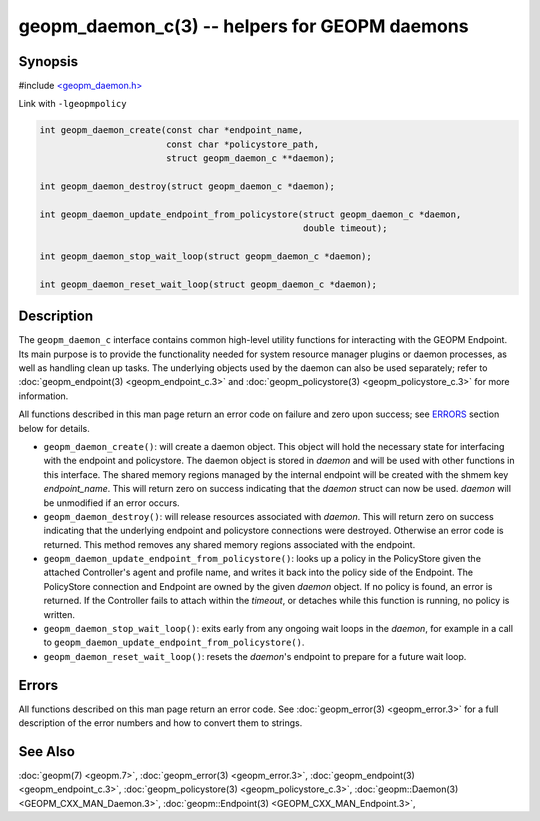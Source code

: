 
geopm_daemon_c(3) -- helpers for GEOPM daemons
==============================================


Synopsis
--------

#include `<geopm_daemon.h> <https://github.com/geopm/geopm/blob/dev/src/geopm_daemon.h>`_

Link with ``-lgeopmpolicy``


.. code-block:: c

       int geopm_daemon_create(const char *endpoint_name,
                               const char *policystore_path,
                               struct geopm_daemon_c **daemon);

       int geopm_daemon_destroy(struct geopm_daemon_c *daemon);

       int geopm_daemon_update_endpoint_from_policystore(struct geopm_daemon_c *daemon,
                                                         double timeout);

       int geopm_daemon_stop_wait_loop(struct geopm_daemon_c *daemon);

       int geopm_daemon_reset_wait_loop(struct geopm_daemon_c *daemon);

Description
-----------

The ``geopm_daemon_c`` interface contains common high-level utility
functions for interacting with the GEOPM Endpoint.  Its main purpose
is to provide the functionality needed for system resource manager
plugins or daemon processes, as well as handling clean up tasks.  The
underlying objects used by the daemon can also be used separately;
refer to :doc:`geopm_endpoint(3) <geopm_endpoint_c.3>` and :doc:`geopm_policystore(3) <geopm_policystore_c.3>` for more
information.

All functions described in this man page return an error code on failure and
zero upon success; see `ERRORS <ERRORS_>`_ section below for details.


*
  ``geopm_daemon_create()``:
  will create a daemon object.  This object will hold the necessary
  state for interfacing with the endpoint and policystore.  The
  daemon object is stored in *daemon* and will be used with other
  functions in this interface.  The shared memory regions managed by
  the internal endpoint will be created with the shmem key
  *endpoint_name*.  This will return zero on success indicating that
  the *daemon* struct can now be used.  *daemon* will be
  unmodified if an error occurs.

*
  ``geopm_daemon_destroy()``:
  will release resources associated with *daemon*.  This will return
  zero on success indicating that the underlying endpoint and
  policystore connections were destroyed.  Otherwise an error code
  is returned.  This method removes any shared memory regions
  associated with the endpoint.

*
  ``geopm_daemon_update_endpoint_from_policystore()``:
  looks up a policy in the PolicyStore given the attached
  Controller's agent and profile name, and writes it back into the
  policy side of the Endpoint.  The PolicyStore connection and
  Endpoint are owned by the given *daemon* object.  If no policy is
  found, an error is returned.  If the Controller fails to attach
  within the *timeout*\ , or detaches while this function is running,
  no policy is written.

*
  ``geopm_daemon_stop_wait_loop()``:
  exits early from any ongoing wait loops in the *daemon*\ , for
  example in a call to
  ``geopm_daemon_update_endpoint_from_policystore()``.

*
  ``geopm_daemon_reset_wait_loop()``:
  resets the *daemon*\ 's endpoint to prepare for a future wait loop.

Errors
------

All functions described on this man page return an error code.  See
:doc:`geopm_error(3) <geopm_error.3>` for a full description of the error numbers and how
to convert them to strings.

See Also
--------

:doc:`geopm(7) <geopm.7>`\ ,
:doc:`geopm_error(3) <geopm_error.3>`\ ,
:doc:`geopm_endpoint(3) <geopm_endpoint_c.3>`\ ,
:doc:`geopm_policystore(3) <geopm_policystore_c.3>`\ ,
:doc:`geopm::Daemon(3) <GEOPM_CXX_MAN_Daemon.3>`\ ,
:doc:`geopm::Endpoint(3) <GEOPM_CXX_MAN_Endpoint.3>`\ ,
